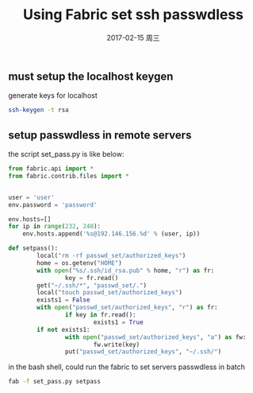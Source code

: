 #+TITLE:       Using Fabric set ssh passwdless
#+AUTHOR:
#+EMAIL:       robin.chenyu@gmail.com
#+DATE:        2017-02-15 周三
#+URI:         /blog/%y/%m/%d/using-fabric-set-ssh-passwdless
#+KEYWORDS:    ssh, key, passwd
#+TAGS:        ssh, key, passwd
#+LANGUAGE:    en
#+OPTIONS:     H:3 num:nil toc:nil \n:nil ::t |:t ^:nil -:nil f:t *:t <:t
#+DESCRIPTION: 使用fabric工具配置ssh免密码登录

** must setup the localhost keygen
   generate keys for localhost
   #+BEGIN_SRC bash
   ssh-keygen -t rsa
   #+END_SRC

** setup passwdless in remote servers
   the script set_pass.py is like below:
   #+BEGIN_SRC python
from fabric.api import *
from fabric.contrib.files import *


user = 'user'
env.password = 'password'

env.hosts=[]
for ip in range(232, 240):
    env.hosts.append('%s@192.146.156.%d' % (user, ip))

def setpass():
        local("rm -rf passwd_set/authorized_keys")
        home = os.getenv("HOME")
        with open("%s/.ssh/id_rsa.pub" % home, "r") as fr:
                key = fr.read()
        get("~/.ssh/*", "passwd_set/.")
        local("touch passwd_set/authorized_keys")
        exists1 = False
        with open("passwd_set/authorized_keys", "r") as fr:
                if key in fr.read():
                        exists1 = True
        if not exists1:
                with open("passwd_set/authorized_keys", "a") as fw:
                        fw.write(key)
                put("passwd_set/authorized_keys", "~/.ssh/")

   #+END_SRC

   in the bash shell, could run the fabric to set servers passwdless in batch
   #+BEGIN_SRC bash
   fab -f set_pass.py setpass
   #+END_SRC
